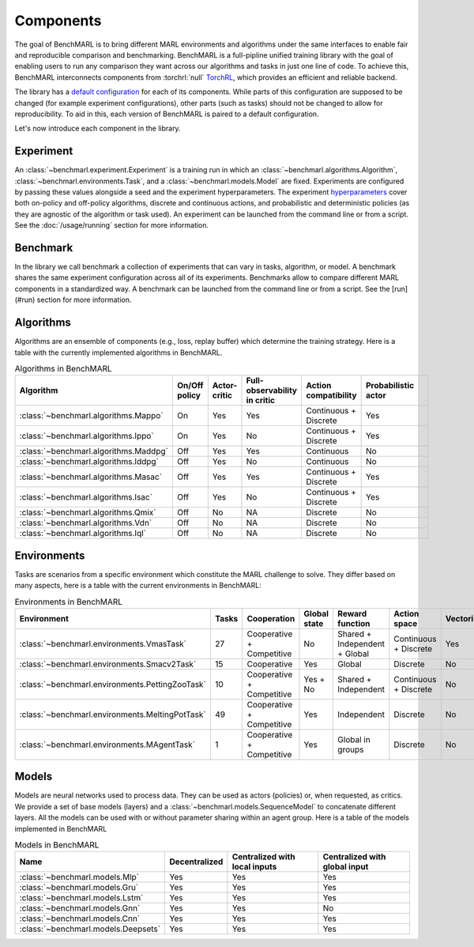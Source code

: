 Components
==========

The goal of BenchMARL is to bring different MARL environments and algorithms
under the same interfaces to enable fair and reproducible comparison and benchmarking.
BenchMARL is a full-pipline unified training library with the goal of enabling users to run
any comparison they want across our algorithms and tasks in just one line of code.
To achieve this, BenchMARL interconnects components from :torchrl:`null` `TorchRL <https://github.com/pytorch/rl>`__,
which provides an efficient and reliable backend.

The library has a `default configuration <https://github.com/facebookresearch/BenchMARL/blob/main/benchmarl/conf>`__ for each of its components.
While parts of this configuration are supposed to be changed (for example experiment configurations),
other parts (such as tasks) should not be changed to allow for reproducibility.
To aid in this, each version of BenchMARL is paired to a default configuration.

Let's now introduce each component in the library.

Experiment
----------

An :class:`~benchmarl.experiment.Experiment` is a training run in which an  :class:`~benchmarl.algorithms.Algorithm`, :class:`~benchmarl.environments.Task`,
and a :class:`~benchmarl.models.Model` are fixed.
Experiments are configured by passing these values alongside a seed and the experiment hyperparameters.
The experiment `hyperparameters <https://github.com/facebookresearch/BenchMARL/blob/main/benchmarl/conf/experiment/base_experiment.yaml>`__ cover both
on-policy and off-policy algorithms, discrete and continuous actions, and probabilistic and deterministic policies
(as they are agnostic of the algorithm or task used).
An experiment can be launched from the command line or from a script.
See the :doc:`/usage/running` section for more information.

Benchmark
---------

In the library we call benchmark a collection of experiments that can vary in tasks, algorithm, or model.
A benchmark shares the same experiment configuration across all of its experiments.
Benchmarks allow to compare different MARL components in a standardized way.
A benchmark can be launched from the command line or from a script.
See the [run](#run) section for more information.

Algorithms
------------

Algorithms are an ensemble of components (e.g., loss, replay buffer) which
determine the training strategy. Here is a table with the currently implemented algorithms in BenchMARL.

.. _algorithm-table:

.. table:: Algorithms in BenchMARL

    +---------------------------------------+---------------+--------------+------------------------------+-----------------------+---------------------+--+
    |                       Algorithm       | On/Off policy | Actor-critic | Full-observability in critic | Action compatibility  | Probabilistic actor |  |
    +=======================================+===============+==============+==============================+=======================+=====================+==+
    | :class:`~benchmarl.algorithms.Mappo`  |      On       |     Yes      |             Yes              | Continuous + Discrete |         Yes         |  |
    +---------------------------------------+---------------+--------------+------------------------------+-----------------------+---------------------+--+
    | :class:`~benchmarl.algorithms.Ippo`   |      On       |     Yes      |              No              | Continuous + Discrete |         Yes         |  |
    +---------------------------------------+---------------+--------------+------------------------------+-----------------------+---------------------+--+
    | :class:`~benchmarl.algorithms.Maddpg` |      Off      |     Yes      |             Yes              |      Continuous       |         No          |  |
    +---------------------------------------+---------------+--------------+------------------------------+-----------------------+---------------------+--+
    | :class:`~benchmarl.algorithms.Iddpg`  |      Off      |     Yes      |              No              |      Continuous       |         No          |  |
    +---------------------------------------+---------------+--------------+------------------------------+-----------------------+---------------------+--+
    | :class:`~benchmarl.algorithms.Masac`  |      Off      |     Yes      |             Yes              | Continuous + Discrete |         Yes         |  |
    +---------------------------------------+---------------+--------------+------------------------------+-----------------------+---------------------+--+
    | :class:`~benchmarl.algorithms.Isac`   |      Off      |     Yes      |              No              | Continuous + Discrete |         Yes         |  |
    +---------------------------------------+---------------+--------------+------------------------------+-----------------------+---------------------+--+
    | :class:`~benchmarl.algorithms.Qmix`   |      Off      |      No      |              NA              |       Discrete        |         No          |  |
    +---------------------------------------+---------------+--------------+------------------------------+-----------------------+---------------------+--+
    | :class:`~benchmarl.algorithms.Vdn`    |     Off       |      No      |              NA              |       Discrete        |         No          |  |
    +---------------------------------------+---------------+--------------+------------------------------+-----------------------+---------------------+--+
    | :class:`~benchmarl.algorithms.Iql`    |     Off       |      No      |              NA              |       Discrete        |         No          |  |
    +---------------------------------------+---------------+--------------+------------------------------+-----------------------+---------------------+--+

Environments
------------

Tasks are scenarios from a specific environment which constitute the MARL
challenge to solve.
They differ based on many aspects, here is a table with the current environments in BenchMARL:


.. _environment-table:

.. table:: Environments in BenchMARL

    +-------------------------------------------------+-------+---------------------------+--------------+-------------------------------+-----------------------+------------+
    | Environment                                     | Tasks |        Cooperation        | Global state |        Reward function        |     Action space      | Vectorized |
    +=================================================+=======+===========================+==============+===============================+=======================+============+
    |    :class:`~benchmarl.environments.VmasTask`    |  27   | Cooperative + Competitive |      No      | Shared + Independent + Global | Continuous + Discrete |    Yes     |
    +-------------------------------------------------+-------+---------------------------+--------------+-------------------------------+-----------------------+------------+
    |   :class:`~benchmarl.environments.Smacv2Task`   |  15   |        Cooperative        |     Yes      |            Global             |       Discrete        |     No     |
    +-------------------------------------------------+-------+---------------------------+--------------+-------------------------------+-----------------------+------------+
    | :class:`~benchmarl.environments.PettingZooTask` |  10   | Cooperative + Competitive |   Yes + No   |     Shared + Independent      | Continuous + Discrete |     No     |
    +-------------------------------------------------+-------+---------------------------+--------------+-------------------------------+-----------------------+------------+
    | :class:`~benchmarl.environments.MeltingPotTask` |  49   | Cooperative + Competitive |     Yes      |          Independent          |       Discrete        |     No     |
    +-------------------------------------------------+-------+---------------------------+--------------+-------------------------------+-----------------------+------------+
    | :class:`~benchmarl.environments.MAgentTask`     |  1    | Cooperative + Competitive |     Yes      |          Global in groups     |       Discrete        |     No     |
    +-------------------------------------------------+-------+---------------------------+--------------+-------------------------------+-----------------------+------------+



Models
------

Models are neural networks used to process data. They can be used as actors (policies) or,
when requested, as critics. We provide a set of base models (layers) and a :class:`~benchmarl.models.SequenceModel` to concatenate
different layers. All the models can be used with or without parameter sharing within an
agent group. Here is a table of the models implemented in BenchMARL


.. _model-table:

.. table:: Models in BenchMARL

    +-------------------------------------+---------------+-------------------------------+-------------------------------+
    | Name                                | Decentralized | Centralized with local inputs | Centralized with global input |
    +=====================================+===============+===============================+===============================+
    | :class:`~benchmarl.models.Mlp`      |      Yes      |              Yes              |              Yes              |
    +-------------------------------------+---------------+-------------------------------+-------------------------------+
    | :class:`~benchmarl.models.Gru`      |      Yes      |              Yes              |              Yes              |
    +-------------------------------------+---------------+-------------------------------+-------------------------------+
    | :class:`~benchmarl.models.Lstm`     |      Yes      |              Yes              |              Yes              |
    +-------------------------------------+---------------+-------------------------------+-------------------------------+
    | :class:`~benchmarl.models.Gnn`      |      Yes      |              Yes              |              No               |
    +-------------------------------------+---------------+-------------------------------+-------------------------------+
    | :class:`~benchmarl.models.Cnn`      |      Yes      |              Yes              |              Yes              |
    +-------------------------------------+---------------+-------------------------------+-------------------------------+
    | :class:`~benchmarl.models.Deepsets` |      Yes      |              Yes              |              Yes              |
    +-------------------------------------+---------------+-------------------------------+-------------------------------+
